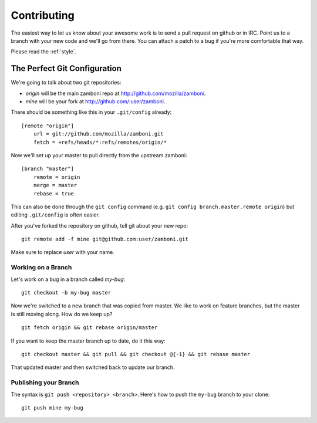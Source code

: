 .. _contributing:

============
Contributing
============

The easiest way to let us know about your awesome work is to send a pull
request on github or in IRC.  Point us to a branch with your new code and we'll
go from there.  You can attach a patch to a bug if you're more comfortable that
way.

Please read the :ref:`style`.

The Perfect Git Configuration
-----------------------------

We're going to talk about two git repositories:

* *origin* will be the main zamboni repo at http://github.com/mozilla/zamboni.
* *mine* will be your fork at http://github.com/:user/zamboni.

There should be something like this in your ``.git/config`` already::

    [remote "origin"]
        url = git://github.com/mozilla/zamboni.git
        fetch = +refs/heads/*:refs/remotes/origin/*

Now we'll set up your master to pull directly from the upstream zamboni::

    [branch "master"]
        remote = origin
        merge = master
        rebase = true

This can also be done through the ``git config`` command (e.g.
``git config branch.master.remote origin``) but editing ``.git/config`` is
often easier.

After you've forked the repository on github, tell git about your new repo::

    git remote add -f mine git@github.com:user/zamboni.git

Make sure to replace *user* with your name.


Working on a Branch
~~~~~~~~~~~~~~~~~~~

Let's work on a bug in a branch called *my-bug*::

    git checkout -b my-bug master

Now we're switched to a new branch that was copied from master.  We like to
work on feature branches, but the master is still moving along.  How do we keep
up? ::

    git fetch origin && git rebase origin/master

If you want to keep the master branch up to date, do it this way::

    git checkout master && git pull && git checkout @{-1} && git rebase master

That updated master and then switched back to update our branch.


Publishing your Branch
~~~~~~~~~~~~~~~~~~~~~~
The syntax is ``git push <repository> <branch>``.  Here's how to push the
``my-bug`` branch to your clone::

    git push mine my-bug
